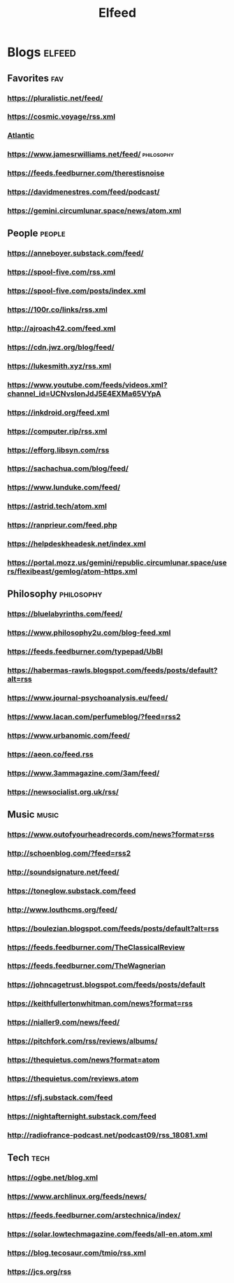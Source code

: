 #+TITLE: Elfeed

* Blogs :elfeed:

** Favorites :fav:
*** https://pluralistic.net/feed/
*** https://cosmic.voyage/rss.xml
*** [[https://www.theatlantic.com/feed/best-of/][Atlantic]]
*** https://www.jamesrwilliams.net/feed/ :philosophy:
*** https://feeds.feedburner.com/therestisnoise
*** https://davidmenestres.com/feed/podcast/
*** https://gemini.circumlunar.space/news/atom.xml
** People :people:
*** https://anneboyer.substack.com/feed/
*** https://spool-five.com/rss.xml
*** https://spool-five.com/posts/index.xml
*** https://100r.co/links/rss.xml
*** http://ajroach42.com/feed.xml
*** https://cdn.jwz.org/blog/feed/
*** https://lukesmith.xyz/rss.xml
*** https://www.youtube.com/feeds/videos.xml?channel_id=UCNvsIonJdJ5E4EXMa65VYpA
*** https://inkdroid.org/feed.xml
*** https://computer.rip/rss.xml
*** https://efforg.libsyn.com/rss
*** https://sachachua.com/blog/feed/
*** https://www.lunduke.com/feed/
*** https://astrid.tech/atom.xml
*** https://ranprieur.com/feed.php
*** https://helpdeskheadesk.net/index.xml
*** https://portal.mozz.us/gemini/republic.circumlunar.space/users/flexibeast/gemlog/atom-https.xml
** Philosophy :philosophy:
*** https://bluelabyrinths.com/feed/
*** https://www.philosophy2u.com/blog-feed.xml
*** https://feeds.feedburner.com/typepad/UbBI
*** https://habermas-rawls.blogspot.com/feeds/posts/default?alt=rss
*** https://www.journal-psychoanalysis.eu/feed/
*** https://www.lacan.com/perfumeblog/?feed=rss2
*** https://www.urbanomic.com/feed/
*** https://aeon.co/feed.rss
*** https://www.3ammagazine.com/3am/feed/
*** https://newsocialist.org.uk/rss/
** Music :music:
*** https://www.outofyourheadrecords.com/news?format=rss
*** http://schoenblog.com/?feed=rss2
*** http://soundsignature.net/feed/
*** https://toneglow.substack.com/feed
*** http://www.louthcms.org/feed/
*** https://boulezian.blogspot.com/feeds/posts/default?alt=rss
*** https://feeds.feedburner.com/TheClassicalReview
*** https://feeds.feedburner.com/TheWagnerian
*** https://johncagetrust.blogspot.com/feeds/posts/default
*** https://keithfullertonwhitman.com/news?format=rss
*** https://nialler9.com/news/feed/
*** https://pitchfork.com/rss/reviews/albums/
*** https://thequietus.com/news?format=atom
*** https://thequietus.com/reviews.atom
*** https://sfj.substack.com/feed
*** https://nightafternight.substack.com/feed
*** http://radiofrance-podcast.net/podcast09/rss_18081.xml
** Tech :tech:
*** https://ogbe.net/blog.xml
*** https://www.archlinux.org/feeds/news/
*** https://feeds.feedburner.com/arstechnica/index/
*** https://solar.lowtechmagazine.com/feeds/all-en.atom.xml
*** https://blog.tecosaur.com/tmio/rss.xml
*** https://jcs.org/rss
